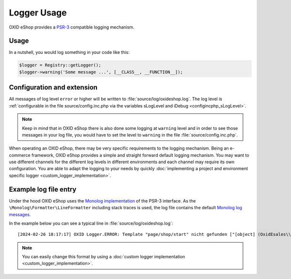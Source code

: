 Logger Usage
============

OXID eShop provides a `PSR-3 <https://github.com/php-fig/fig-standards/blob/master/accepted/PSR-3-logger-interface.md>`__
compatible logging mechanism.

Usage
-----

In a nutshell, you would log something in your code like this:

.. code:: php

        $logger = Registry::getLogger();
        $logger->warning('Some message ...', [__CLASS__, __FUNCTION__]);

Configuration and extension
---------------------------

All messages of log level ``error`` or higher will be written to :file:`source/log/oxideshop.log`.
The log level is :ref:`configurable in the file source/config.inc.php via the variables sLogLevel and iDebug <configincphp_sLogLevel>`.

.. note::

    Keep in mind that in OXID eShop there is also done some logging at ``warning`` level and in order to see those messages
    in your log file, you would have to set the level to ``warning`` in the file :file:`source/config.inc.php`.


When operating an OXID eShop, there may be very specific requirements to the logging mechanism.
Being an e-commerce framework, OXID eShop provides a simple and straight forward default logging mechanism.
You may want to use different channels for the different log levels in different environments and each channel may
require its own configuration.
You are able to adapt the logging to your needs by quickly :doc:`implementing a project and environment specific logger <custom_logger_implementation>`.

Example log file entry
----------------------

Under the hood OXID eShop uses the `Monolog implementation <https://github.com/Seldaek/monolog>`__ of the PSR-3 interface.
As the ``\Monolog\Formatter\LineFormatter`` including stack traces is used, the log file contains the default
`Monolog log messages <https://github.com/Seldaek/monolog/blob/master/doc/message-structure.md>`__.

In the example below you can see a typical line in :file:`source/log/oxideshop.log`:

::

[2024-02-26 18:17:17] OXID Logger.ERROR: Template "page/shop/start" nicht gefunden ["[object] (OxidEsales\\Twig\\Resolver\\TemplateChain\\TemplateNotInChainException(code: 0): Error building inheritance chain for the template `@__main__/page/shop/start.html.twig`. at /var/www/vendor/oxid-esales/twig-component/src/Resolver/TemplateChain/TemplateChainValidator.php:21)\n[stacktrace]\n#0 /var/www/vendor/oxid-esales/twig-component/src/Resolver/TemplateChain/TemplateChainBuilderAggregate.php(38): OxidEsales\\Twig\\Resolver\\TemplateChain\\TemplateChainValidator->validateTemplateChain(Object(OxidEsales\\Twig\\Resolver\\TemplateChain\\DataObject\\TemplateChain), Object(OxidEsales\\Twig\\Resolver\\TemplateChain\\TemplateType\\DataObject\\ShopTemplateType))\n#1 /var/www/vendor/oxid-esales/twig-component/src/Resolver/TemplateChain/TemplateChainResolver.php(35): OxidEsales\\Twig\\Resolver\\TemplateChain\\TemplateChainBuilderAggregate->getChain(Object(OxidEsales\\Twig\\Resolver\\TemplateChain\\TemplateType\\DataObject\\ShopTemplateType))\n#2 /var/www/vendor/oxid-esales/twig-component/src/TwigEngine.php(44): OxidEsales\\Twig\\Resolver\\TemplateChain\\TemplateChainResolver->getLastChild('page/shop/start...')\n#3 /var/www/source/Internal/Framework/Templating/TemplateRenderer.php(28): OxidEsales\\Twig\\TwigEngine->render('page/shop/start...', Array)\n#4 /var/www/source/Core/ShopControl.php(436): OxidEsales\\EshopCommunity\\Internal\\Framework\\Templating\\TemplateRenderer->renderTemplate('page/shop/start', Array)\n#5 /var/www/vendor/oxid-esales/oxideshop-ee/Core/ShopControl.php(203): OxidEsales\\EshopCommunity\\Core\\ShopControl->render(Object(OxidEsales\\Eshop\\Application\\Controller\\StartController))\n#6 /var/www/source/Core/ShopControl.php(317): OxidEsales\\EshopEnterprise\\Core\\ShopControl->render(Object(OxidEsales\\Eshop\\Application\\Controller\\StartController))\n#7 /var/www/vendor/oxid-esales/oxideshop-ee/Core/ShopControl.php(90): OxidEsales\\EshopCommunity\\Core\\ShopControl->formOutput(Object(OxidEsales\\Eshop\\Application\\Controller\\StartController))\n#8 /var/www/source/Core/ShopControl.php(241): OxidEsales\\EshopEnterprise\\Core\\ShopControl->formOutput(Object(OxidEsales\\Eshop\\Application\\Controller\\StartController))\n#9 /var/www/source/Core/ShopControl.php(124): OxidEsales\\EshopCommunity\\Core\\ShopControl->process('OxidEsales\\\\Esho...', NULL, NULL, NULL)\n#10 /var/www/source/Core/Oxid.php(27): OxidEsales\\EshopCommunity\\Core\\ShopControl->start()\n#11 /var/www/source/index.php(16): OxidEsales\\EshopCommunity\\Core\\Oxid::run()\n#12 {main}\n"] []


.. note::

    You can easily change this format by using a :doc:`custom logger implementation <custom_logger_implementation>`.
